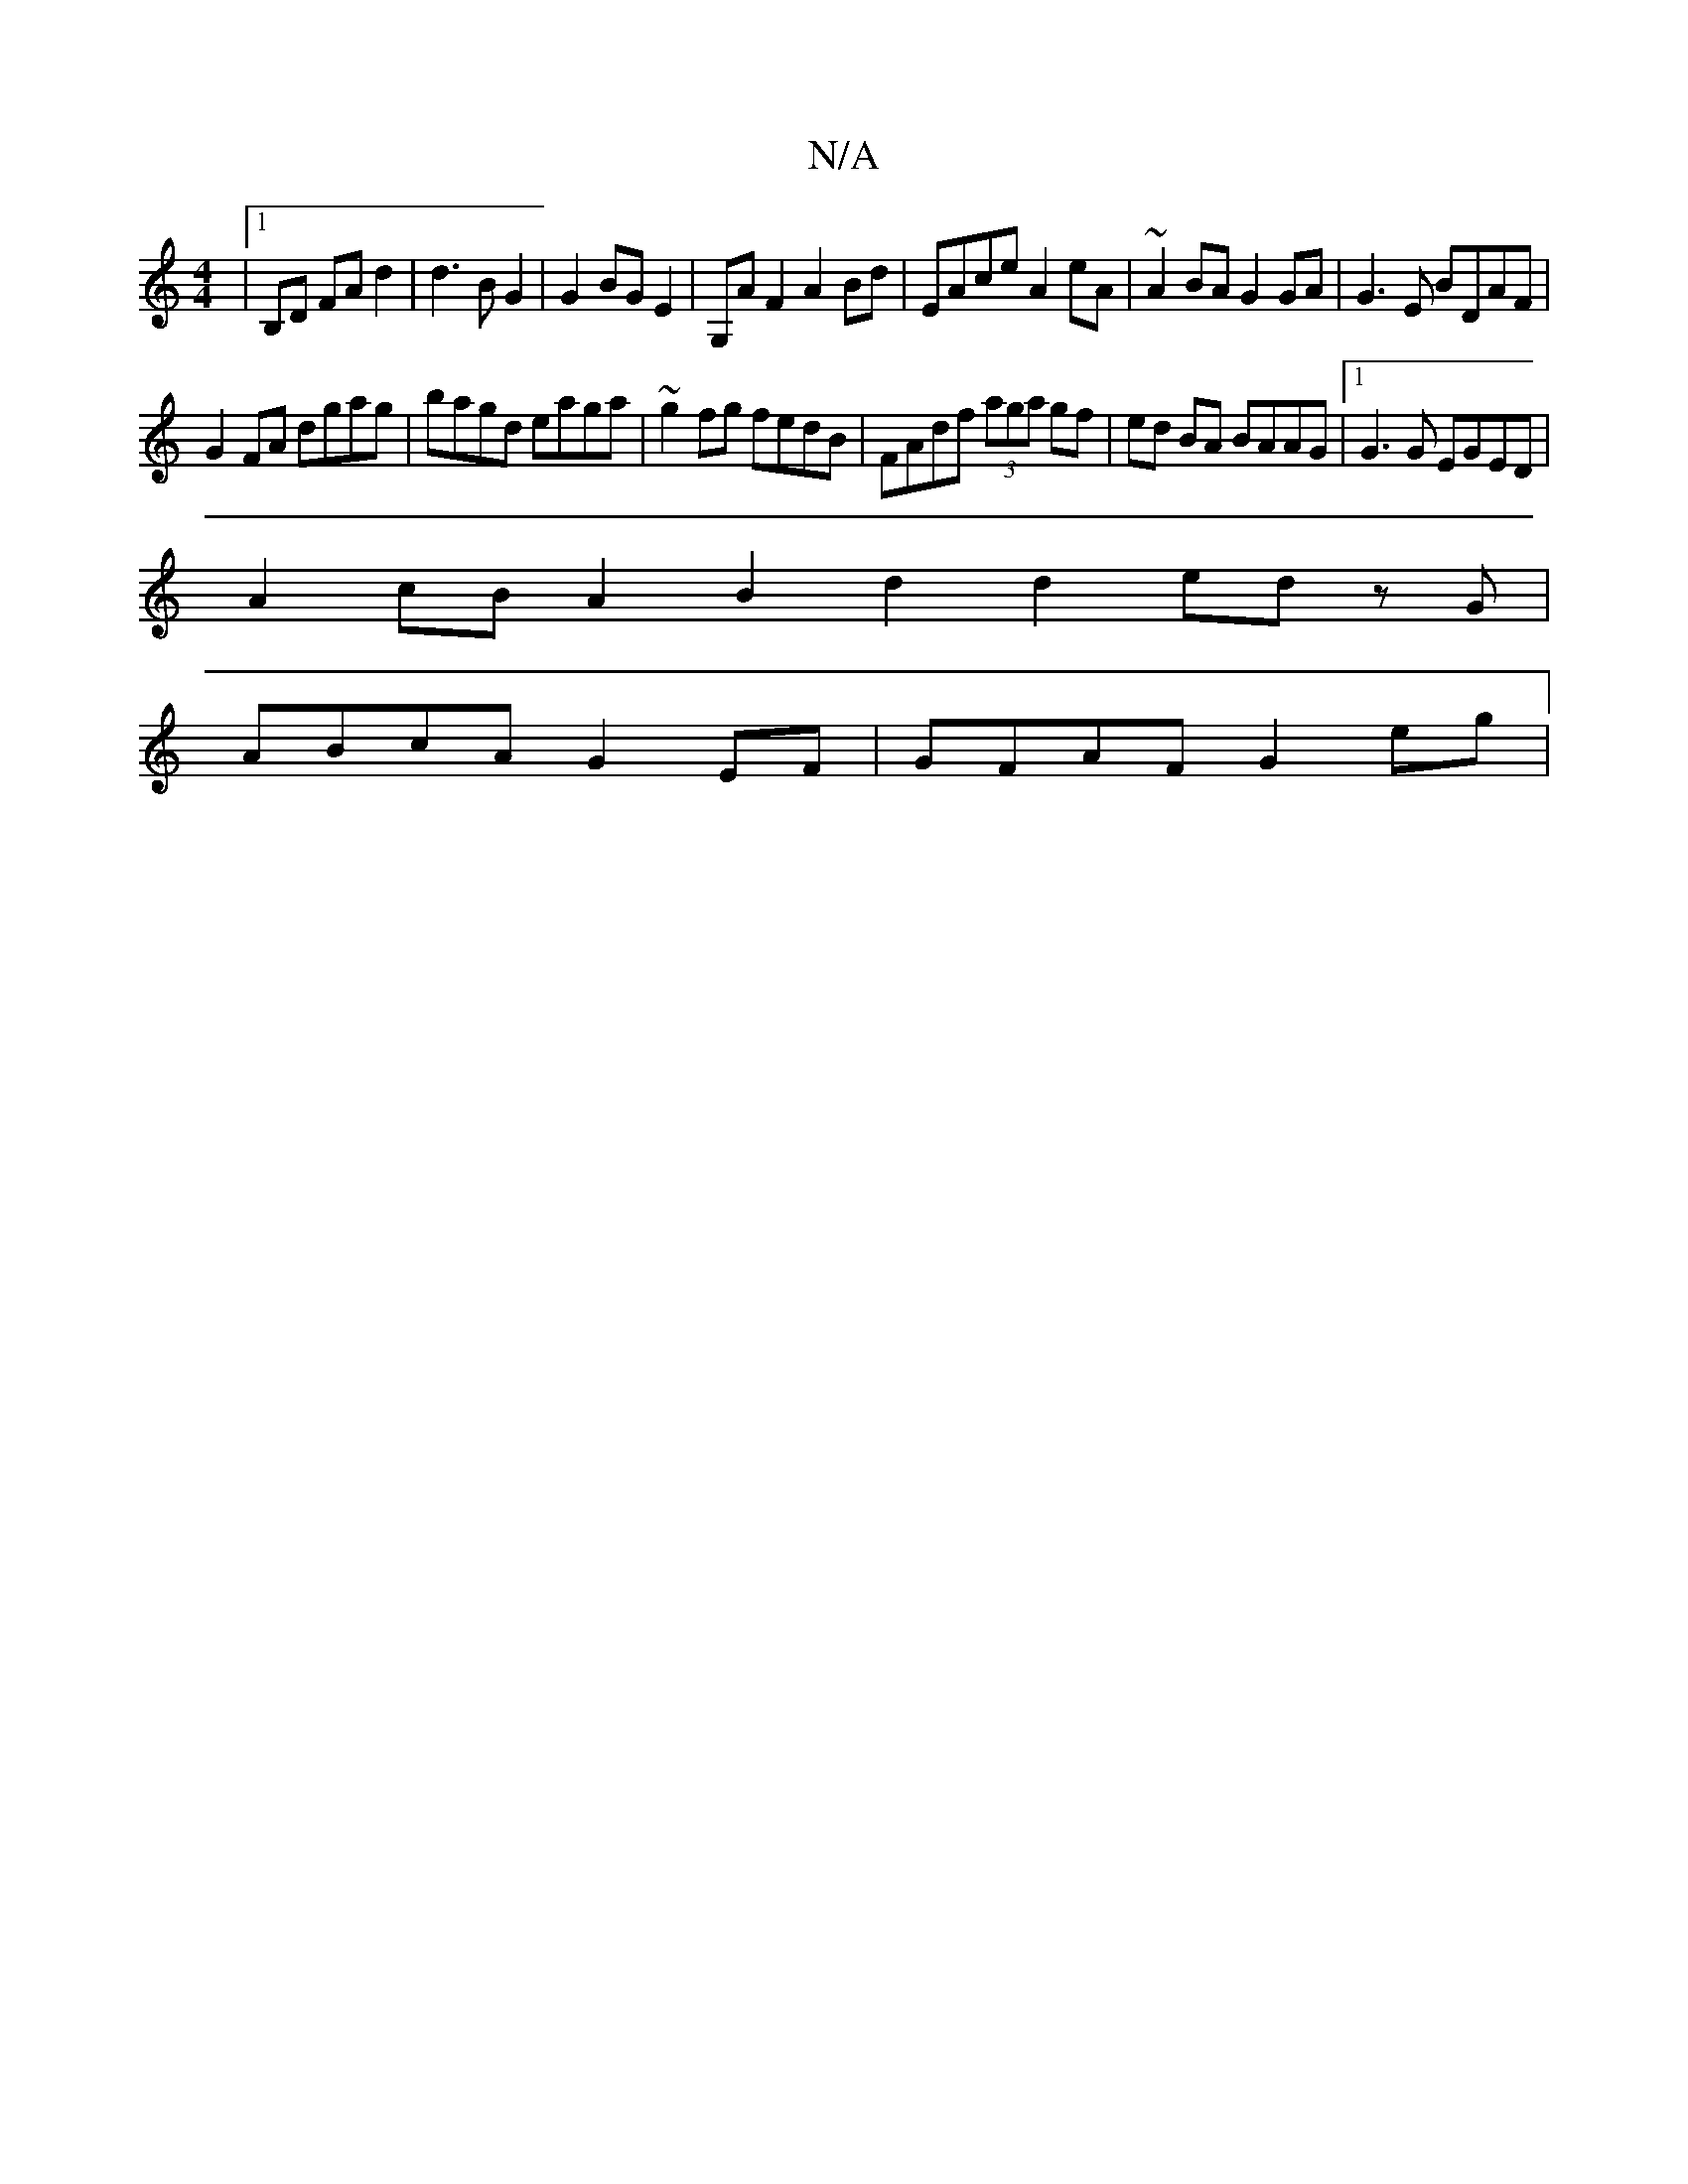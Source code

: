 X:1
T:N/A
M:4/4
R:N/A
K:Cmajor
|1 B,D FA d2|d3 B G2 | G2 BG E2 | G,A F2 A2 Bd | EAce A2 eA | ~A2BA G2 GA|G3 E BDAF|
G2FA dgag|bagd eaga|~g2 fg fedB|FAdf (3aga gf|ed BA BAAG|1 G3G EGED |
A2cB A2 B2 d2 d2 ed zG|
ABcA G2EF|GFAF G2eg| 